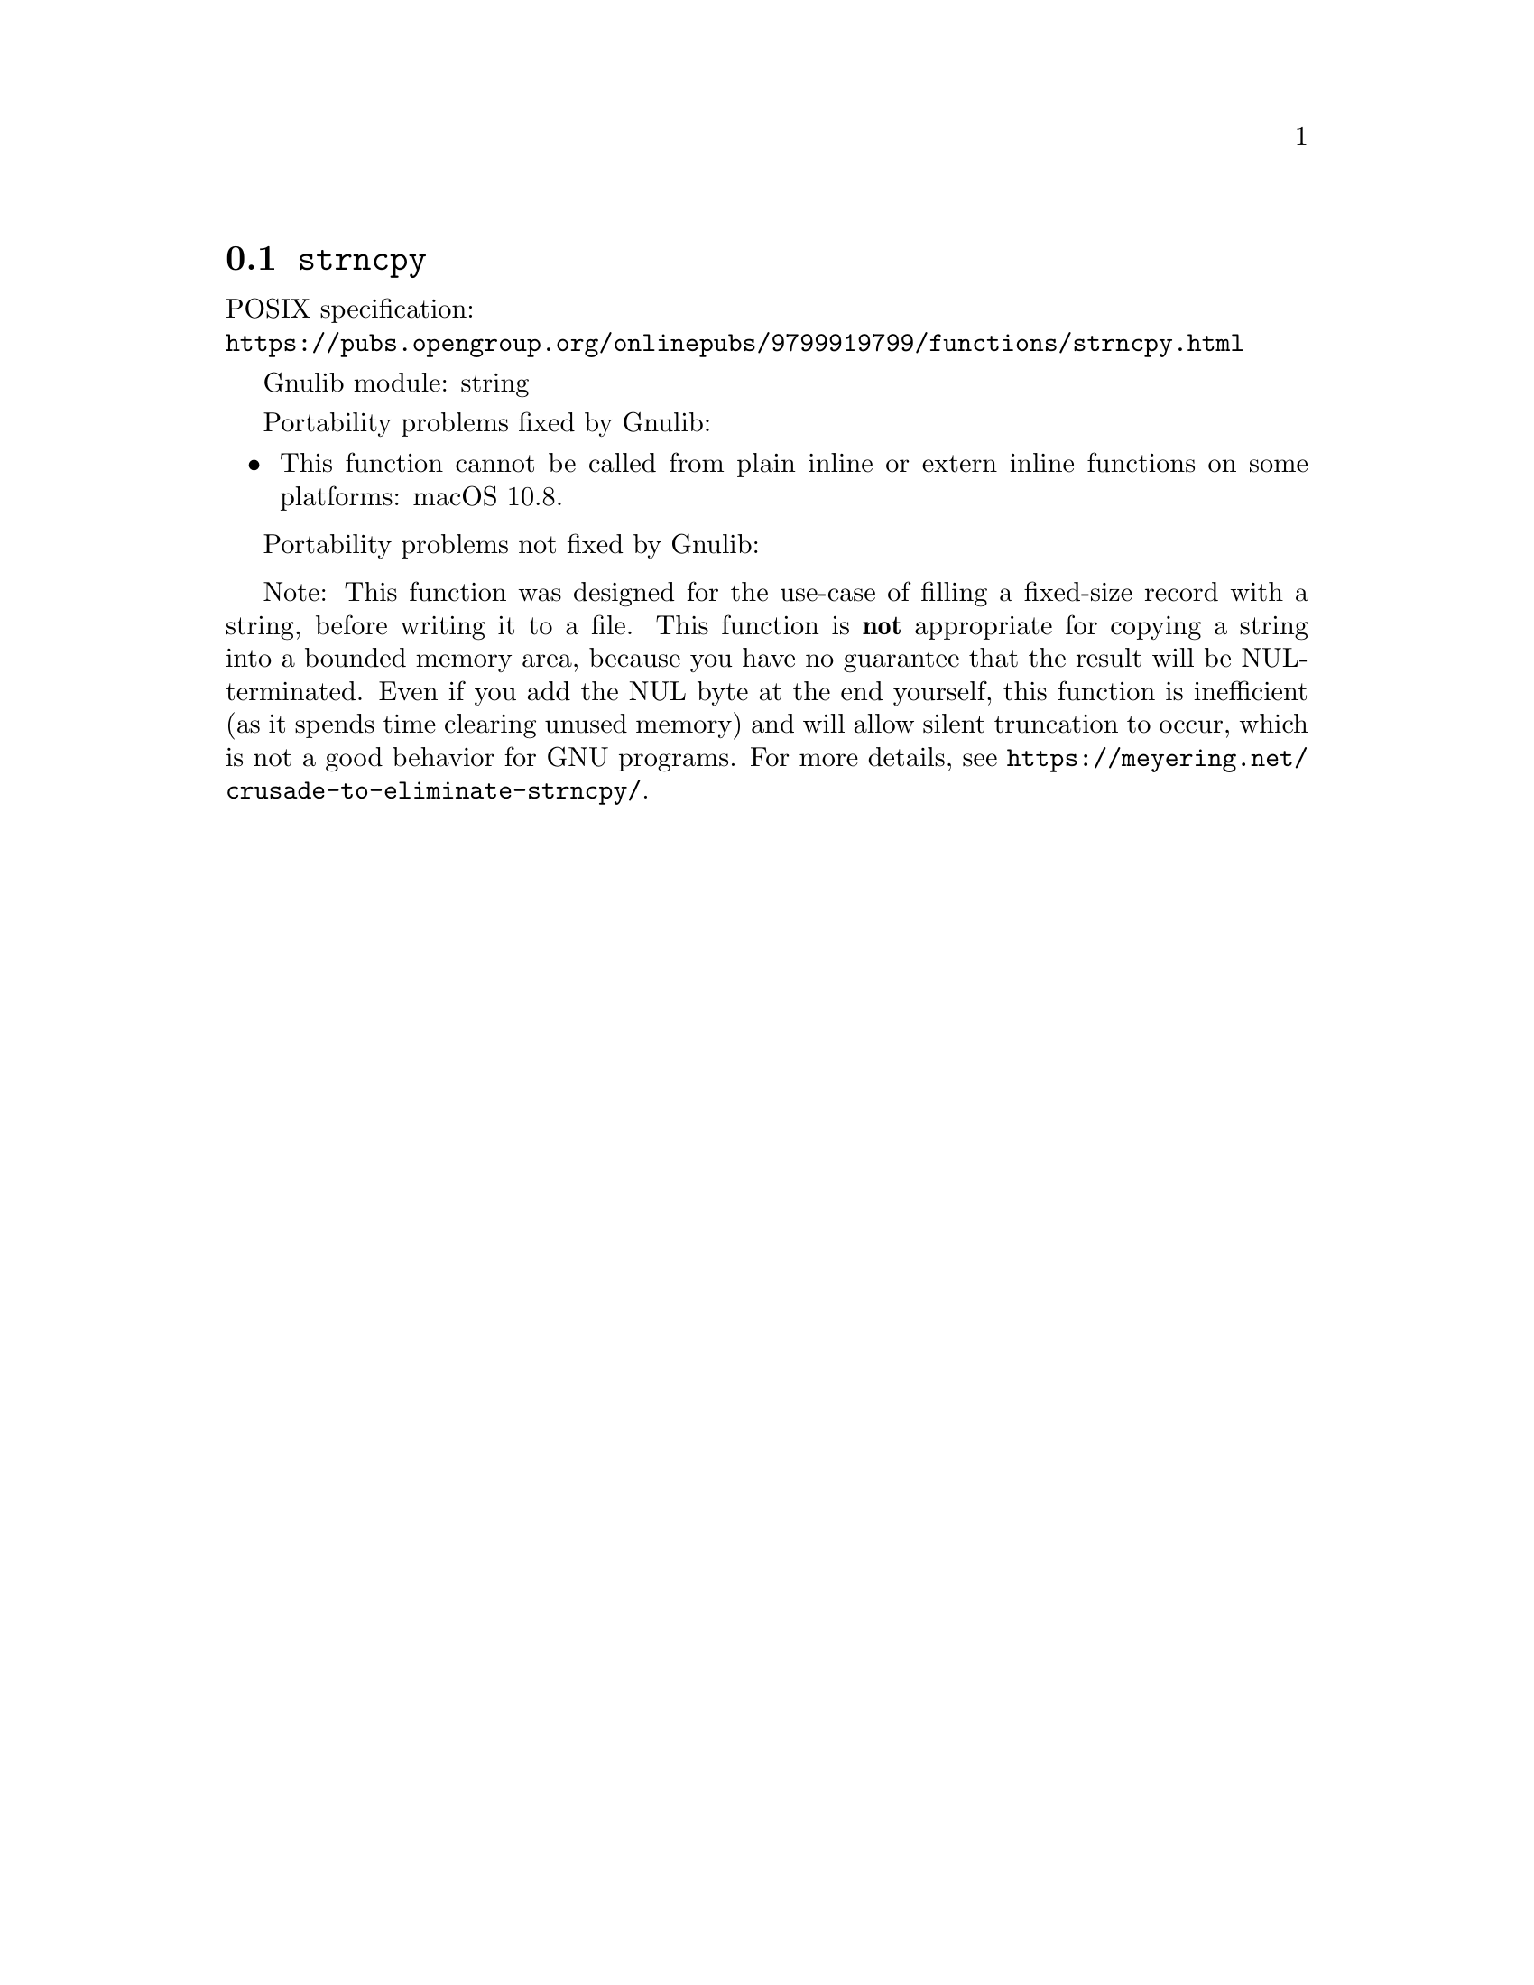 @node strncpy
@section @code{strncpy}
@findex strncpy

POSIX specification:@* @url{https://pubs.opengroup.org/onlinepubs/9799919799/functions/strncpy.html}

Gnulib module: string

Portability problems fixed by Gnulib:
@itemize
@item
This function cannot be called from plain inline or extern inline functions
on some platforms:
macOS 10.8.
@end itemize

Portability problems not fixed by Gnulib:
@itemize
@end itemize

Note: This function was designed for the use-case of filling a fixed-size
record with a string, before writing it to a file.  This function is
@strong{not} appropriate for copying a string into a bounded memory area,
because you have no guarantee that the result will be NUL-terminated.
Even if you add the NUL byte at the end yourself, this function is
inefficient (as it spends time clearing unused memory) and will allow
silent truncation to occur, which is not a good behavior for GNU programs.
For more details, see @url{https://meyering.net/crusade-to-eliminate-strncpy/}.
